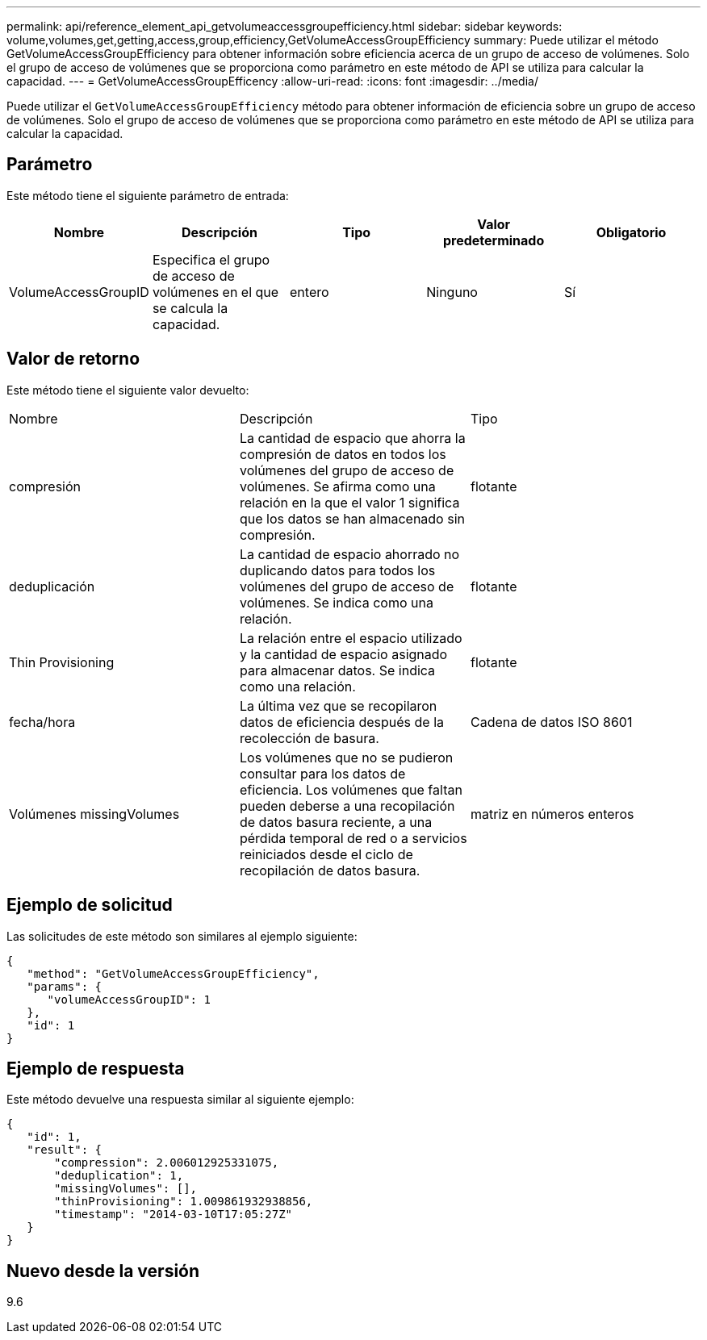---
permalink: api/reference_element_api_getvolumeaccessgroupefficiency.html 
sidebar: sidebar 
keywords: volume,volumes,get,getting,access,group,efficiency,GetVolumeAccessGroupEfficiency 
summary: Puede utilizar el método GetVolumeAccessGroupEfficiency para obtener información sobre eficiencia acerca de un grupo de acceso de volúmenes. Solo el grupo de acceso de volúmenes que se proporciona como parámetro en este método de API se utiliza para calcular la capacidad. 
---
= GetVolumeAccessGroupEfficency
:allow-uri-read: 
:icons: font
:imagesdir: ../media/


[role="lead"]
Puede utilizar el `GetVolumeAccessGroupEfficiency` método para obtener información de eficiencia sobre un grupo de acceso de volúmenes. Solo el grupo de acceso de volúmenes que se proporciona como parámetro en este método de API se utiliza para calcular la capacidad.



== Parámetro

Este método tiene el siguiente parámetro de entrada:

|===
| Nombre | Descripción | Tipo | Valor predeterminado | Obligatorio 


 a| 
VolumeAccessGroupID
 a| 
Especifica el grupo de acceso de volúmenes en el que se calcula la capacidad.
 a| 
entero
 a| 
Ninguno
 a| 
Sí

|===


== Valor de retorno

Este método tiene el siguiente valor devuelto:

|===


| Nombre | Descripción | Tipo 


 a| 
compresión
 a| 
La cantidad de espacio que ahorra la compresión de datos en todos los volúmenes del grupo de acceso de volúmenes. Se afirma como una relación en la que el valor 1 significa que los datos se han almacenado sin compresión.
 a| 
flotante



 a| 
deduplicación
 a| 
La cantidad de espacio ahorrado no duplicando datos para todos los volúmenes del grupo de acceso de volúmenes. Se indica como una relación.
 a| 
flotante



 a| 
Thin Provisioning
 a| 
La relación entre el espacio utilizado y la cantidad de espacio asignado para almacenar datos. Se indica como una relación.
 a| 
flotante



 a| 
fecha/hora
 a| 
La última vez que se recopilaron datos de eficiencia después de la recolección de basura.
 a| 
Cadena de datos ISO 8601



 a| 
Volúmenes missingVolumes
 a| 
Los volúmenes que no se pudieron consultar para los datos de eficiencia. Los volúmenes que faltan pueden deberse a una recopilación de datos basura reciente, a una pérdida temporal de red o a servicios reiniciados desde el ciclo de recopilación de datos basura.
 a| 
matriz en números enteros

|===


== Ejemplo de solicitud

Las solicitudes de este método son similares al ejemplo siguiente:

[listing]
----
{
   "method": "GetVolumeAccessGroupEfficiency",
   "params": {
      "volumeAccessGroupID": 1
   },
   "id": 1
}
----


== Ejemplo de respuesta

Este método devuelve una respuesta similar al siguiente ejemplo:

[listing]
----
{
   "id": 1,
   "result": {
       "compression": 2.006012925331075,
       "deduplication": 1,
       "missingVolumes": [],
       "thinProvisioning": 1.009861932938856,
       "timestamp": "2014-03-10T17:05:27Z"
   }
}
----


== Nuevo desde la versión

9.6
